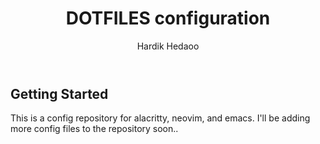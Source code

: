 #+TITLE: DOTFILES configuration
#+AUTHOR: Hardik Hedaoo

** Getting Started

    This is a config repository for alacritty, neovim, and emacs.
    I'll be adding more config files to the repository soon.. 
